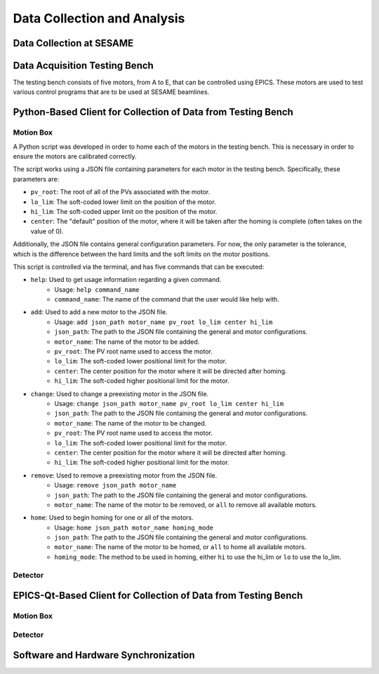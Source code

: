 Data Collection and Analysis
============================

Data Collection at SESAME
-------------------------

Data Acquisition Testing Bench
------------------------------
The testing bench consists of five motors, from A to E, that can be controlled using EPICS. These motors are used to test various control programs that are to be used at SESAME beamlines.

Python-Based Client for Collection of Data from Testing Bench 
--------------------------------------------------------------

Motion Box
...........
A Python script was developed in order to home each of the motors in the testing bench. This is necessary in order to ensure the motors are calibrated correctly. 

The script works using a JSON file containing parameters for each motor in the testing bench. Specifically, these parameters are:

- ``pv_root``: The root of all of the PVs associated with the motor.
- ``lo_lim``: The soft-coded lower limit on the position of the motor.
- ``hi_lim``: The soft-coded upper limit on the position of the motor.
- ``center``: The "default" position of the motor, where it will be taken after the homing is complete (often takes on the value of 0).

Additionally, the JSON file contains general configuration parameters. For now, the only parameter is the tolerance, which is the difference between the hard limits and the soft limits on the motor positions.

This script is controlled via the terminal, and has five commands that can be executed:

- ``help``: Used to get usage information regarding a given command.
    - Usage: ``help command_name``
    - ``command_name``: The name of the command that the user would like help with.
- ``add``: Used to add a new motor to the JSON file.
    - Usage: ``add json_path motor_name pv_root lo_lim center hi_lim``
    - ``json_path``: The path to the JSON file containing the general and motor configurations.
    - ``motor_name``: The name of the motor to be added.
    - ``pv_root``: The PV root name used to access the motor.
    - ``lo_lim``: The soft-coded lower positional limit for the motor.
    - ``center``: The center position for the motor where it will be directed after homing.
    - ``hi_lim``: The soft-coded higher positional limit for the motor.
- ``change``: Used to change a preexisting motor in the JSON file.
    - Usage: ``change json_path motor_name pv_root lo_lim center hi_lim``
    - ``json_path``: The path to the JSON file containing the general and motor configurations.
    - ``motor_name``: The name of the motor to be changed.
    - ``pv_root``: The PV root name used to access the motor.
    - ``lo_lim``: The soft-coded lower positional limit for the motor.
    - ``center``: The center position for the motor where it will be directed after homing.
    - ``hi_lim``: The soft-coded higher positional limit for the motor.
- ``remove``: Used to remove a preexisting motor from the JSON file.
    - Usage: ``remove json_path motor_name``
    - ``json_path``: The path to the JSON file containing the general and motor configurations.
    - ``motor_name``: The name of the motor to be removed, or ``all`` to remove all available motors.
- ``home``: Used to begin homing for one or all of the motors.
    - Usage: ``home json_path motor_name homing_mode``
    - ``json_path``: The path to the JSON file containing the general and motor configurations.
    - ``motor_name``: The name of the motor to be homed, or ``all`` to home all available motors.
    - ``homing_mode``: The method to be used in homing, either ``hi`` to use the hi_lim or ``lo`` to use the lo_lim.

Detector
........

EPICS-Qt-Based Client for Collection of Data from Testing Bench 
----------------------------------------------------------------

Motion Box
...........


Detector
........

Software and Hardware Synchronization
--------------------------------------